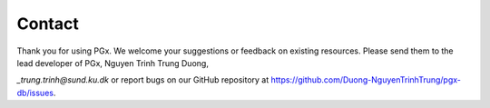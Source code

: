Contact
=======


Thank you for using PGx. We welcome your suggestions or feedback on existing resources. Please send them to the lead developer of PGx, Nguyen Trinh Trung Duong, 

`_trung.trinh@sund.ku.dk` or report bugs on our GitHub repository at https://github.com/Duong-NguyenTrinhTrung/pgx-db/issues.
 
